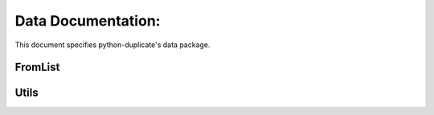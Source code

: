 .. _data:

Data Documentation:
===================

This document specifies python-duplicate's data package.

FromList
--------

.. py:class:: FromList(lst[, key=None])

    :param list lst: list on which to work.
    :param str key: key on which to work in a list of dict if you need it

Utils
-----

.. py:class:: Utils(lst)

    :param list lst: list on which to work. By default its the same list passed to `FromList`_
